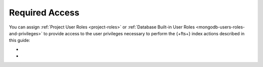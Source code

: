 Required Access
---------------

You can assign :ref:`Project User Roles <project-roles>` or
:ref:`Database Built-in User Roles <mongodb-users-roles-and-privileges>`
to provide access to the user privileges necessary to perform the
{+fts+} index actions described in this guide: 

- .. include:: /includes/fts/facts/fact-fts-required-roles.rst

- .. include:: /includes/fts/facts/fact-fts-database-roles.rst